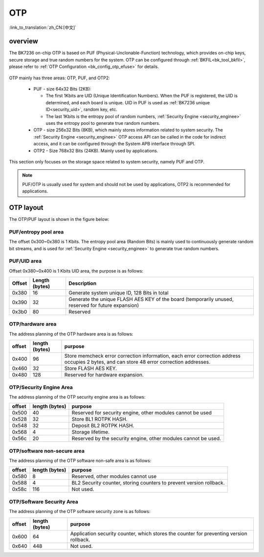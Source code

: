 .. _security_otp:

OTP
=======================

:link_to_translation:`zh_CN:[中文]`

overview
------------------------------------

The BK7236 on-chip OTP is based on PUF (Physical-Unclonable-Function) technology, which provides on-chip keys, secure storage and true random numbers for the system.
OTP can be configured through :ref:`BKFIL<bk_tool_bkfil>`, please refer to :ref:`OTP Configuration <bk_config_otp_efuse>` for details.

.. figure:: picture/otp_region.png
     :align: center
     :alt: 8
     :figclass: align-center

OTP mainly has three areas: OTP, PUF, and OTP2:

  - PUF - size 64x32 Bits (2KB):
 
    - The first 1Kbits are UID (Unique Identification Numbers). When the PUF is registered, the UID is determined, and each board is unique. UID in PUF is used as :ref:`BK7236 unique ID<security_uid>`, random key, etc.
    - The last 1Kbits is the entropy pool of random numbers, :ref:`Security Engine <security_enginee>` uses the entropy pool to generate true random numbers.
  - OTP - size 256x32 Bits (8KB), which mainly stores information related to system security. The :ref:`Security Engine <security_enginee>` OTP access API can be called in the code for indirect access, and it can be configured through the System APB interface through SPI.
  - OTP2 - Size 768x32 Bits (24KB). Mainly used by applications.

This section only focuses on the storage space related to system security, namely PUF and OTP.

.. note::

   PUF/OTP is usually used for system and should not be used by applications, OTP2 is recommended for applications.

OTP layout
-----------------------------------

The OTP/PUF layout is shown in the figure below:

.. figure:: picture/security_otp_layout.svg
     :align: center
     :alt: 8
     :figclass: align-center


PUF/entropy pool area
++++++++++++++++++++++++++++++++

The offset 0x300~0x380 is 1 Kbits. The entropy pool area (Random Bits) is mainly used to continuously generate random bit streams, and is used for :ref:`Security Engine <security_enginee>` to generate true random numbers.


PUF/UID area
++++++++++++++++++++++++++++++++

Offset 0x380~0x400 is 1 Kbits UID area, the purpose is as follows:

+-----------+----------------+------------------------------------------------------------------------------------------------------------+
| Offset    | Length (bytes) | Description                                                                                                |
+===========+================+============================================================================================================+
| 0x380     | 16             | Generate system unique ID, 128 Bits in total                                                               |
+-----------+----------------+------------------------------------------------------------------------------------------------------------+
| 0x390     | 32             | Generate the unique FLASH AES KEY of the board (temporarily unused, reserved for future expansion)         |
+-----------+----------------+------------------------------------------------------------------------------------------------------------+
| 0x3b0     | 80             | Reserved                                                                                                   |
+-----------+----------------+------------------------------------------------------------------------------------------------------------+

.. _otp_flash_aes_key:

OTP/hardware area
++++++++++++++++++++++++++++++++

The address planning of the OTP hardware area is as follows:

+-----------+----------------+------------------------------------------------------------------------------------------------------------+
| offset    | length (bytes) | purpose                                                                                                    |
+===========+================+============================================================================================================+
| 0x400     | 96             | Store memcheck error correction information, each error correction address occupies 2 bytes, and can store |
|           |                | 48 error correction addresses.                                                                             |
+-----------+----------------+------------------------------------------------------------------------------------------------------------+
| 0x460     | 32             | Store FLASH AES KEY.                                                                                       |
+-----------+----------------+------------------------------------------------------------------------------------------------------------+
| 0x480     | 128            | Reserved for hardware expansion.                                                                           |
+-----------+----------------+------------------------------------------------------------------------------------------------------------+

.. _otp_bl1_rotpk_hash:

.. _otp_bl2_rotpk_hash:

OTP/Security Engine Area
++++++++++++++++++++++++++++++++

The address planning of the OTP security engine area is as follows:

+-----------+----------------+------------------------------------------------------------------------------------------------------------+
| offset    | length (bytes) | purpose                                                                                                    |
+===========+================+============================================================================================================+
| 0x500     | 40             | Reserved for security engine, other modules cannot be used                                                 |
+-----------+----------------+------------------------------------------------------------------------------------------------------------+
| 0x528     | 32             | Store BL1 ROTPK HASH.                                                                                      |
+-----------+----------------+------------------------------------------------------------------------------------------------------------+
| 0x548     | 32             | Deposit BL2 ROTPK HASH.                                                                                    |
+-----------+----------------+------------------------------------------------------------------------------------------------------------+
| 0x568     | 4              | Storage lifetime.                                                                                          |
+-----------+----------------+------------------------------------------------------------------------------------------------------------+
| 0x56c     | 20             | Reserved by the security engine, other modules cannot be used.                                             |
+-----------+----------------+------------------------------------------------------------------------------------------------------------+


OTP/software non-secure area
+++++++++++++++++++++++++++++++++++++++++

The address planning of the OTP software non-safe area is as follows:

+-----------+----------------+------------------------------------------------------------------------------------------------------------+
| offset    | length (bytes) | purpose                                                                                                    |
+===========+================+============================================================================================================+
| 0x580     | 8              | Reserved, other modules cannot use                                                                         |
+-----------+----------------+------------------------------------------------------------------------------------------------------------+
| 0x588     | 4              | BL2 Security counter, storing counters to prevent version rollback.                                        |
+-----------+----------------+------------------------------------------------------------------------------------------------------------+
| 0x58c     | 116            | Not used.                                                                                                  |
+-----------+----------------+------------------------------------------------------------------------------------------------------------+

OTP/Software Security Area
++++++++++++++++++++++++++++++++

The address planning of the OTP software security zone is as follows:

+-----------+----------------+------------------------------------------------------------------------------------------------------------+
| offset    | length (bytes) | purpose                                                                                                    |
+===========+================+============================================================================================================+
| 0x600     | 64             | Application security counter, which stores the counter for preventing version rollback.                    |
+-----------+----------------+------------------------------------------------------------------------------------------------------------+
| 0x640     | 448            | Not used.                                                                                                  |
+-----------+----------------+------------------------------------------------------------------------------------------------------------+
